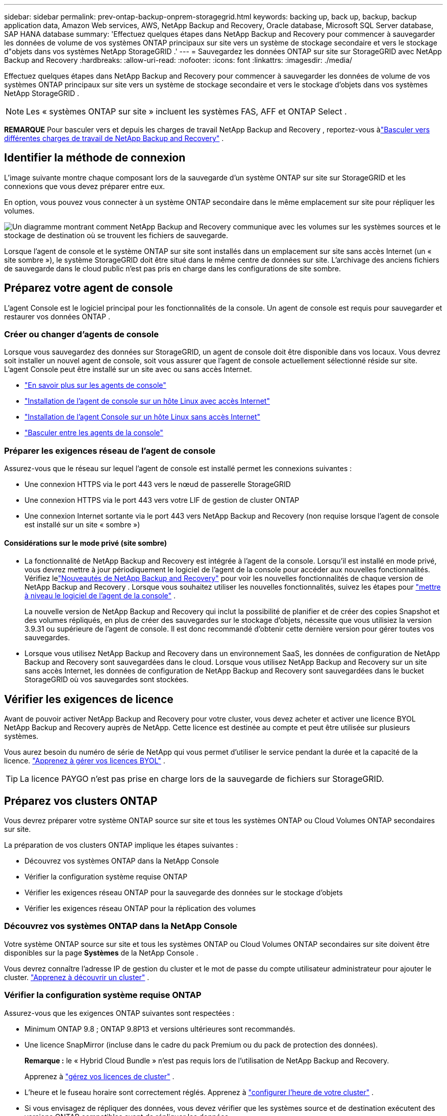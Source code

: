 ---
sidebar: sidebar 
permalink: prev-ontap-backup-onprem-storagegrid.html 
keywords: backing up, back up, backup, backup application data, Amazon Web services, AWS, NetApp Backup and Recovery, Oracle database, Microsoft SQL Server database, SAP HANA database 
summary: 'Effectuez quelques étapes dans NetApp Backup and Recovery pour commencer à sauvegarder les données de volume de vos systèmes ONTAP principaux sur site vers un système de stockage secondaire et vers le stockage d"objets dans vos systèmes NetApp StorageGRID .' 
---
= Sauvegardez les données ONTAP sur site sur StorageGRID avec NetApp Backup and Recovery
:hardbreaks:
:allow-uri-read: 
:nofooter: 
:icons: font
:linkattrs: 
:imagesdir: ./media/


[role="lead"]
Effectuez quelques étapes dans NetApp Backup and Recovery pour commencer à sauvegarder les données de volume de vos systèmes ONTAP principaux sur site vers un système de stockage secondaire et vers le stockage d'objets dans vos systèmes NetApp StorageGRID .


NOTE: Les « systèmes ONTAP sur site » incluent les systèmes FAS, AFF et ONTAP Select .

[]
====
*REMARQUE* Pour basculer vers et depuis les charges de travail NetApp Backup and Recovery , reportez-vous àlink:br-start-switch-ui.html["Basculer vers différentes charges de travail de NetApp Backup and Recovery"] .

====


== Identifier la méthode de connexion

L'image suivante montre chaque composant lors de la sauvegarde d'un système ONTAP sur site sur StorageGRID et les connexions que vous devez préparer entre eux.

En option, vous pouvez vous connecter à un système ONTAP secondaire dans le même emplacement sur site pour répliquer les volumes.

image:diagram_cloud_backup_onprem_storagegrid.png["Un diagramme montrant comment NetApp Backup and Recovery communique avec les volumes sur les systèmes sources et le stockage de destination où se trouvent les fichiers de sauvegarde."]

Lorsque l'agent de console et le système ONTAP sur site sont installés dans un emplacement sur site sans accès Internet (un « site sombre »), le système StorageGRID doit être situé dans le même centre de données sur site.  L'archivage des anciens fichiers de sauvegarde dans le cloud public n'est pas pris en charge dans les configurations de site sombre.



== Préparez votre agent de console

L'agent Console est le logiciel principal pour les fonctionnalités de la console.  Un agent de console est requis pour sauvegarder et restaurer vos données ONTAP .



=== Créer ou changer d'agents de console

Lorsque vous sauvegardez des données sur StorageGRID, un agent de console doit être disponible dans vos locaux.  Vous devrez soit installer un nouvel agent de console, soit vous assurer que l'agent de console actuellement sélectionné réside sur site.  L'agent Console peut être installé sur un site avec ou sans accès Internet.

* https://docs.netapp.com/us-en/console-setup-admin/concept-connectors.html["En savoir plus sur les agents de console"^]
* https://docs.netapp.com/us-en/console-setup-admin/task-quick-start-connector-on-prem.html["Installation de l'agent de console sur un hôte Linux avec accès Internet"^]
* https://docs.netapp.com/us-en/console-setup-admin/task-quick-start-private-mode.html["Installation de l'agent Console sur un hôte Linux sans accès Internet"^]
* https://docs.netapp.com/us-en/console-setup-admin/task-manage-multiple-connectors.html#switch-between-connectors["Basculer entre les agents de la console"^]




=== Préparer les exigences réseau de l'agent de console

Assurez-vous que le réseau sur lequel l’agent de console est installé permet les connexions suivantes :

* Une connexion HTTPS via le port 443 vers le nœud de passerelle StorageGRID
* Une connexion HTTPS via le port 443 vers votre LIF de gestion de cluster ONTAP
* Une connexion Internet sortante via le port 443 vers NetApp Backup and Recovery (non requise lorsque l'agent de console est installé sur un site « sombre »)




==== Considérations sur le mode privé (site sombre)

* La fonctionnalité de NetApp Backup and Recovery est intégrée à l’agent de la console.  Lorsqu'il est installé en mode privé, vous devrez mettre à jour périodiquement le logiciel de l'agent de la console pour accéder aux nouvelles fonctionnalités.  Vérifiez lelink:whats-new.html["Nouveautés de NetApp Backup and Recovery"] pour voir les nouvelles fonctionnalités de chaque version de NetApp Backup and Recovery .  Lorsque vous souhaitez utiliser les nouvelles fonctionnalités, suivez les étapes pour https://docs.netapp.com/us-en/console-setup-admin/task-upgrade-connector.html["mettre à niveau le logiciel de l'agent de la console"^] .
+
La nouvelle version de NetApp Backup and Recovery qui inclut la possibilité de planifier et de créer des copies Snapshot et des volumes répliqués, en plus de créer des sauvegardes sur le stockage d'objets, nécessite que vous utilisiez la version 3.9.31 ou supérieure de l'agent de console.  Il est donc recommandé d'obtenir cette dernière version pour gérer toutes vos sauvegardes.

* Lorsque vous utilisez NetApp Backup and Recovery dans un environnement SaaS, les données de configuration de NetApp Backup and Recovery sont sauvegardées dans le cloud.  Lorsque vous utilisez NetApp Backup and Recovery sur un site sans accès Internet, les données de configuration de NetApp Backup and Recovery sont sauvegardées dans le bucket StorageGRID où vos sauvegardes sont stockées.




== Vérifier les exigences de licence

Avant de pouvoir activer NetApp Backup and Recovery pour votre cluster, vous devez acheter et activer une licence BYOL NetApp Backup and Recovery auprès de NetApp.  Cette licence est destinée au compte et peut être utilisée sur plusieurs systèmes.

Vous aurez besoin du numéro de série de NetApp qui vous permet d'utiliser le service pendant la durée et la capacité de la licence. link:br-start-licensing.html["Apprenez à gérer vos licences BYOL"] .


TIP: La licence PAYGO n'est pas prise en charge lors de la sauvegarde de fichiers sur StorageGRID.



== Préparez vos clusters ONTAP

Vous devrez préparer votre système ONTAP source sur site et tous les systèmes ONTAP ou Cloud Volumes ONTAP secondaires sur site.

La préparation de vos clusters ONTAP implique les étapes suivantes :

* Découvrez vos systèmes ONTAP dans la NetApp Console
* Vérifier la configuration système requise ONTAP
* Vérifier les exigences réseau ONTAP pour la sauvegarde des données sur le stockage d'objets
* Vérifier les exigences réseau ONTAP pour la réplication des volumes




=== Découvrez vos systèmes ONTAP dans la NetApp Console

Votre système ONTAP source sur site et tous les systèmes ONTAP ou Cloud Volumes ONTAP secondaires sur site doivent être disponibles sur la page *Systèmes* de la NetApp Console .

Vous devrez connaître l’adresse IP de gestion du cluster et le mot de passe du compte utilisateur administrateur pour ajouter le cluster. https://docs.netapp.com/us-en/storage-management-ontap-onprem/task-discovering-ontap.html["Apprenez à découvrir un cluster"^] .



=== Vérifier la configuration système requise ONTAP

Assurez-vous que les exigences ONTAP suivantes sont respectées :

* Minimum ONTAP 9.8 ; ONTAP 9.8P13 et versions ultérieures sont recommandés.
* Une licence SnapMirror (incluse dans le cadre du pack Premium ou du pack de protection des données).
+
*Remarque :* le « Hybrid Cloud Bundle » n'est pas requis lors de l'utilisation de NetApp Backup and Recovery.

+
Apprenez à https://docs.netapp.com/us-en/ontap/system-admin/manage-licenses-concept.html["gérez vos licences de cluster"^] .

* L'heure et le fuseau horaire sont correctement réglés.  Apprenez à https://docs.netapp.com/us-en/ontap/system-admin/manage-cluster-time-concept.html["configurer l'heure de votre cluster"^] .
* Si vous envisagez de répliquer des données, vous devez vérifier que les systèmes source et de destination exécutent des versions ONTAP compatibles avant de répliquer les données.
+
https://docs.netapp.com/us-en/ontap/data-protection/compatible-ontap-versions-snapmirror-concept.html["Afficher les versions ONTAP compatibles pour les relations SnapMirror"^].





=== Vérifier les exigences réseau ONTAP pour la sauvegarde des données sur le stockage d'objets

Vous devez configurer les exigences suivantes sur le système qui se connecte au stockage d’objets.

* Lorsque vous utilisez une architecture de sauvegarde en éventail, les paramètres suivants doivent être configurés sur le système de stockage _principal_.
* Lorsque vous utilisez une architecture de sauvegarde en cascade, les paramètres suivants doivent être configurés sur le système de stockage _secondaire_.


Les exigences de mise en réseau du cluster ONTAP suivantes sont nécessaires :

* Le cluster ONTAP initie une connexion HTTPS via un port spécifié par l'utilisateur depuis le LIF intercluster vers le nœud de passerelle StorageGRID pour les opérations de sauvegarde et de restauration.  Le port est configurable lors de la configuration de la sauvegarde.
+
ONTAP lit et écrit des données vers et depuis le stockage d'objets.  Le stockage d'objets ne s'initialise jamais, il répond simplement.

* ONTAP nécessite une connexion entrante de l'agent de console au LIF de gestion du cluster.  L'agent de la console doit résider dans vos locaux.
* Un LIF intercluster est requis sur chaque nœud ONTAP qui héberge les volumes que vous souhaitez sauvegarder.  Le LIF doit être associé à l'_IPspace_ ONTAP doit utiliser pour se connecter au stockage d'objets. https://docs.netapp.com/us-en/ontap/networking/standard_properties_of_ipspaces.html["En savoir plus sur IPspaces"^] .
+
Lorsque vous configurez NetApp Backup and Recovery, vous êtes invité à indiquer l'espace IP à utiliser.  Vous devez choisir l’espace IP auquel chaque LIF est associé.  Il peut s'agir de l'espace IP « par défaut » ou d'un espace IP personnalisé que vous avez créé.

* Les LIF intercluster des nœuds peuvent accéder au magasin d'objets (non requis lorsque l'agent de console est installé sur un site « sombre »).
* Les serveurs DNS ont été configurés pour la machine virtuelle de stockage où se trouvent les volumes.  Découvrez comment https://docs.netapp.com/us-en/ontap/networking/configure_dns_services_auto.html["configurer les services DNS pour le SVM"^] .
* Si vous utilisez un espace IP différent de celui par défaut, vous devrez peut-être créer une route statique pour accéder au stockage d'objets.
* Mettez à jour les règles de pare-feu, si nécessaire, pour autoriser les connexions du service NetApp Backup and Recovery d' ONTAP au stockage d'objets via le port que vous avez spécifié (généralement le port 443) et le trafic de résolution de noms de la machine virtuelle de stockage vers le serveur DNS via le port 53 (TCP/UDP).




=== Vérifier les exigences réseau ONTAP pour la réplication des volumes

Si vous prévoyez de créer des volumes répliqués sur un système ONTAP secondaire à l'aide de NetApp Backup and Recovery, assurez-vous que les systèmes source et de destination répondent aux exigences réseau suivantes.



==== Exigences de mise en réseau ONTAP sur site

* Si le cluster se trouve dans vos locaux, vous devez disposer d’une connexion entre votre réseau d’entreprise et votre réseau virtuel chez le fournisseur de cloud. Il s’agit généralement d’une connexion VPN.
* Les clusters ONTAP doivent répondre à des exigences supplémentaires en matière de sous-réseau, de port, de pare-feu et de cluster.
+
Étant donné que vous pouvez répliquer vers Cloud Volumes ONTAP ou vers des systèmes locaux, examinez les exigences de peering pour les systèmes ONTAP locaux. https://docs.netapp.com/us-en/ontap-sm-classic/peering/reference_prerequisites_for_cluster_peering.html["Consultez les conditions préalables pour le peering de cluster dans la documentation ONTAP"^] .





==== Exigences réseau de Cloud Volumes ONTAP

* Le groupe de sécurité de l'instance doit inclure les règles entrantes et sortantes requises : en particulier, les règles pour ICMP et les ports 11104 et 11105. Ces règles sont incluses dans le groupe de sécurité prédéfini.




== Préparez StorageGRID comme cible de sauvegarde

StorageGRID doit répondre aux exigences suivantes.  Voir le https://docs.netapp.com/us-en/storagegrid-117/["Documentation de StorageGRID"^] pour plus d'informations.

Pour plus de détails sur les exigences de résilience DataLock et Ransomware pour StorageGRID, reportez-vous àlink:prev-ontap-policy-object-options.html["Options de politique de sauvegarde sur objet"] .

Versions de StorageGRID prises en charge:: StorageGRID 10.3 et versions ultérieures sont pris en charge.
+
--
Pour utiliser DataLock & Ransomware Resilience pour vos sauvegardes, vos systèmes StorageGRID doivent exécuter la version 11.6.0.3 ou supérieure.

Pour hiérarchiser les sauvegardes plus anciennes vers le stockage d'archivage cloud, vos systèmes StorageGRID doivent exécuter la version 11.3 ou supérieure.  De plus, vos systèmes StorageGRID doivent être découverts sur la page *Systèmes* de la console.

Pour le stockage d'archives des utilisateurs, un accès IP au nœud d'administration est nécessaire.

L'accès IP de la passerelle est toujours nécessaire.

--
Informations d'identification S3:: Vous devez avoir créé un compte locataire S3 pour contrôler l'accès à votre stockage StorageGRID . https://docs.netapp.com/us-en/storagegrid-117/admin/creating-tenant-account.html["Consultez la documentation StorageGRID pour plus de détails"^] .
+
--
Lorsque vous configurez la sauvegarde sur StorageGRID, l'assistant de sauvegarde vous demande une clé d'accès S3 et une clé secrète pour un compte de locataire.  Le compte locataire permet à NetApp Backup and Recovery d'authentifier et d'accéder aux buckets StorageGRID utilisés pour stocker les sauvegardes.  Les clés sont nécessaires pour que StorageGRID sache qui fait la demande.

Ces clés d’accès doivent être associées à un utilisateur disposant des autorisations suivantes :

[source, json]
----
"s3:ListAllMyBuckets",
"s3:ListBucket",
"s3:GetObject",
"s3:PutObject",
"s3:DeleteObject",
"s3:CreateBucket"
----
--
Versionnage d'objet:: Vous ne devez pas activer manuellement le contrôle de version des objets StorageGRID sur le bucket du magasin d'objets.




=== Préparez-vous à archiver les anciens fichiers de sauvegarde sur un stockage cloud public

La hiérarchisation des fichiers de sauvegarde plus anciens vers un stockage d'archives permet d'économiser de l'argent en utilisant une classe de stockage moins coûteuse pour les sauvegardes dont vous n'avez peut-être pas besoin.  StorageGRID est une solution sur site (cloud privé) qui ne fournit pas de stockage d'archives, mais vous pouvez déplacer des fichiers de sauvegarde plus anciens vers un stockage d'archives dans le cloud public.  Lorsqu'elles sont utilisées de cette manière, les données hiérarchisées vers le stockage cloud ou restaurées à partir du stockage cloud transitent entre StorageGRID et le stockage cloud - la console n'est pas impliquée dans ce transfert de données.

La prise en charge actuelle vous permet d'archiver les sauvegardes sur le stockage AWS _S3 Glacier_/_S3 Glacier Deep Archive_ ou _Azure Archive_.

* Exigences ONTAP *

* Votre cluster doit utiliser ONTAP 9.12.1 ou une version ultérieure.


* Exigences de StorageGRID *

* Votre StorageGRID doit utiliser la version 11.4 ou supérieure.
* Votre StorageGRID doit être https://docs.netapp.com/us-en/storage-management-storagegrid/task-discover-storagegrid.html["découvert et disponible dans la console"^] .


*Exigences Amazon S3*

* Vous devrez créer un compte Amazon S3 pour l'espace de stockage où seront situées vos sauvegardes archivées.
* Vous pouvez choisir de hiérarchiser les sauvegardes vers le stockage AWS S3 Glacier ou S3 Glacier Deep Archive. link:prev-reference-aws-archive-storage-tiers.html["En savoir plus sur les niveaux d'archivage AWS"] .
* StorageGRID doit avoir un accès de contrôle total au bucket(`s3:*` ); cependant, si cela n'est pas possible, la politique de bucket doit accorder les autorisations S3 suivantes à StorageGRID:
+
** `s3:AbortMultipartUpload`
** `s3:DeleteObject`
** `s3:GetObject`
** `s3:ListBucket`
** `s3:ListBucketMultipartUploads`
** `s3:ListMultipartUploadParts`
** `s3:PutObject`
** `s3:RestoreObject`




*Exigences Azure Blob*

* Vous devrez souscrire à un abonnement Azure pour l’espace de stockage où seront situées vos sauvegardes archivées.
* L'assistant d'activation vous permet d'utiliser un groupe de ressources existant pour gérer le conteneur Blob qui stockera les sauvegardes, ou vous pouvez créer un nouveau groupe de ressources.


Lors de la définition des paramètres d'archivage pour la politique de sauvegarde de votre cluster, vous entrez les informations d'identification de votre fournisseur de cloud et sélectionnez la classe de stockage que vous souhaitez utiliser.  NetApp Backup and Recovery crée le bucket cloud lorsque vous activez la sauvegarde pour le cluster.  Les informations requises pour le stockage d’archives AWS et Azure sont présentées ci-dessous.

image:screenshot_sg_archive_to_cloud.png["Une capture d'écran des informations dont vous aurez besoin pour archiver les fichiers de sauvegarde de StorageGRID vers AWS S3 ou Azure Blob."]

Les paramètres de politique d'archivage que vous sélectionnez généreront une politique de gestion du cycle de vie des informations (ILM) dans StorageGRID et ajouteront les paramètres en tant que « règles ».

* S'il existe une politique ILM active, de nouvelles règles seront ajoutées à la politique ILM pour déplacer les données vers le niveau d'archivage.
* S'il existe une politique ILM existante à l'état « proposé », la création et l'activation d'une nouvelle politique ILM ne seront pas possibles. https://docs.netapp.com/us-en/storagegrid-117/ilm/index.html["En savoir plus sur les politiques et règles ILM de StorageGRID"^] .




== Activer les sauvegardes sur vos volumes ONTAP

Activez les sauvegardes à tout moment directement depuis votre système sur site.

Un assistant vous guide à travers les principales étapes suivantes :

* <<Sélectionnez les volumes que vous souhaitez sauvegarder>>
* <<Définir la stratégie de sauvegarde>>
* <<Revoyez vos sélections>>


Vous pouvez également<<Afficher les commandes de l'API>> à l'étape de révision, vous pouvez donc copier le code pour automatiser l'activation de la sauvegarde pour les futurs systèmes.



=== Démarrer l'assistant

.Étapes
. Accédez à l’assistant d’activation de sauvegarde et de récupération en utilisant l’une des méthodes suivantes :
+
** Depuis la page *Systèmes* de la console, sélectionnez le système et sélectionnez *Activer > Volumes de sauvegarde* à côté de Sauvegarde et récupération dans le panneau de droite.
+
Si la destination de vos sauvegardes existe en tant que système sur la page *Systèmes* de la console, vous pouvez faire glisser le cluster ONTAP sur le stockage d'objets.

** Sélectionnez *Volumes* dans la barre de sauvegarde et de récupération.  Dans l'onglet Volumes, sélectionnez l'option *Actions (...)* et sélectionnez *Activer la sauvegarde* pour un seul volume (qui n'a pas déjà la réplication ou la sauvegarde vers le stockage d'objets activée).


+
La page d'introduction de l'assistant affiche les options de protection, notamment les instantanés locaux, la réplication et les sauvegardes.  Si vous avez effectué la deuxième option de cette étape, la page Définir la stratégie de sauvegarde s’affiche avec un volume sélectionné.

. Continuez avec les options suivantes :
+
** Si vous disposez déjà d’un agent de console, vous êtes prêt.  Sélectionnez simplement *Suivant*.
** Si vous ne disposez pas encore d’un agent de console, l’option *Ajouter un agent de console* apparaît.  Se référer à<<Préparez votre agent de console>> .






=== Sélectionnez les volumes que vous souhaitez sauvegarder

Choisissez les volumes que vous souhaitez protéger.  Un volume protégé est un volume qui possède un ou plusieurs des éléments suivants : politique de snapshot, politique de réplication, politique de sauvegarde vers objet.

Vous pouvez choisir de protéger les volumes FlexVol ou FlexGroup ; cependant, vous ne pouvez pas sélectionner une combinaison de ces volumes lors de l'activation de la sauvegarde pour un système.  Découvrez commentlink:prev-ontap-backup-manage.html["activer la sauvegarde pour des volumes supplémentaires dans le système"] (FlexVol ou FlexGroup) après avoir configuré la sauvegarde pour les volumes initiaux.

[NOTE]
====
* Vous ne pouvez activer une sauvegarde que sur un seul volume FlexGroup à la fois.
* Les volumes que vous sélectionnez doivent avoir le même paramètre SnapLock .  SnapLock Enterprise doit être activé sur tous les volumes ou SnapLock doit être désactivé.


====
.Étapes
Si les volumes que vous choisissez ont déjà des stratégies de snapshot ou de réplication appliquées, les stratégies que vous sélectionnez ultérieurement remplaceront ces stratégies existantes.

. Dans la page Sélectionner les volumes, sélectionnez le ou les volumes que vous souhaitez protéger.
+
** Vous pouvez également filtrer les lignes pour afficher uniquement les volumes avec certains types de volumes, styles et plus encore pour faciliter la sélection.
** Après avoir sélectionné le premier volume, vous pouvez sélectionner tous les volumes FlexVol (les volumes FlexGroup ne peuvent être sélectionnés qu'un par un).  Pour sauvegarder tous les volumes FlexVol existants, cochez d’abord un volume, puis cochez la case dans la ligne de titre.
** Pour sauvegarder des volumes individuels, cochez la case correspondant à chaque volume.


. Sélectionnez *Suivant*.




=== Définir la stratégie de sauvegarde

La définition de la stratégie de sauvegarde implique de définir les options suivantes :

* Que vous souhaitiez une ou toutes les options de sauvegarde : instantanés locaux, réplication et sauvegarde sur stockage d'objets
* Architecture
* Politique d'instantané local
* Cible et politique de réplication
+

NOTE: Si les volumes que vous choisissez ont des stratégies de snapshot et de réplication différentes de celles que vous sélectionnez à cette étape, les stratégies existantes seront écrasées.

* Sauvegarde des informations de stockage d'objets (fournisseur, cryptage, mise en réseau, politique de sauvegarde et options d'exportation).


.Étapes
. Dans la page Définir la stratégie de sauvegarde, choisissez une ou toutes les options suivantes.  Les trois sont sélectionnés par défaut :
+
** * Instantanés locaux * : si vous effectuez une réplication ou une sauvegarde sur un stockage d'objets, des instantanés locaux doivent être créés.
** *Réplication* : crée des volumes répliqués sur un autre système de stockage ONTAP .
** *Sauvegarde* : sauvegarde les volumes sur le stockage d’objets.


. *Architecture* : Si vous avez choisi à la fois la réplication et la sauvegarde, choisissez l'un des flux d'informations suivants :
+
** *En cascade* : les informations circulent du primaire au secondaire, puis du secondaire au stockage d'objets.
** *Fan out* : les informations circulent du primaire vers le secondaire _et_ du primaire vers le stockage d'objets.
+
Pour plus de détails sur ces architectures, reportez-vous àlink:prev-ontap-protect-journey.html["Planifiez votre voyage de protection"] .



. *Instantané local* : choisissez une politique d'instantané existante ou créez-en une nouvelle.
+

TIP: Pour créer une politique personnalisée, reportez-vous àlink:br-use-policies-create.html["Créer une politique"] .

+
Pour créer une politique, sélectionnez *Créer une nouvelle politique* et procédez comme suit :

+
** Entrez le nom de la politique.
** Sélectionnez jusqu'à cinq programmes, généralement de fréquences différentes.
** Sélectionnez *Créer*.


. *Réplication* : définissez les options suivantes :
+
** *Cible de réplication* : sélectionnez le système de destination et le SVM.  Vous pouvez également sélectionner l'agrégat ou les agrégats de destination et le préfixe ou le suffixe qui seront ajoutés au nom du volume répliqué.
** *Politique de réplication* : Choisissez une politique de réplication existante ou créez-en une.
+

TIP: Pour créer une politique personnalisée, reportez-vous àlink:br-use-policies-create.html["Créer une politique"] .

+
Pour créer une politique, sélectionnez *Créer une nouvelle politique* et procédez comme suit :

+
*** Entrez le nom de la politique.
*** Sélectionnez jusqu'à cinq programmes, généralement de fréquences différentes.
*** Sélectionnez *Créer*.




. *Sauvegarder vers l'objet* : Si vous avez sélectionné *Sauvegarder*, définissez les options suivantes :
+
** *Fournisseur* : Sélectionnez * StorageGRID*.
** *Paramètres du fournisseur* : saisissez les détails du nom de domaine complet (FQDN), le port, la clé d'accès et la clé secrète du nœud de passerelle du fournisseur.
+
La clé d’accès et la clé secrète sont destinées à l’utilisateur IAM que vous avez créé pour donner au cluster ONTAP l’accès au bucket.

** *Mise en réseau* : Choisissez l'espace IP dans le cluster ONTAP où résident les volumes que vous souhaitez sauvegarder.  Les LIF intercluster pour cet espace IP doivent disposer d'un accès Internet sortant (non requis lorsque l'agent de console est installé sur un site « sombre »).
+

TIP: La sélection de l'espace IP correct garantit que NetApp Backup and Recovery peut établir une connexion d' ONTAP à votre stockage d'objets StorageGRID .

** *Politique de sauvegarde* : sélectionnez une politique de sauvegarde sur stockage d'objets existante ou créez-en une.
+

TIP: Pour créer une politique personnalisée, reportez-vous àlink:br-use-policies-create.html["Créer une politique"] .

+
Pour créer une politique, sélectionnez *Créer une nouvelle politique* et procédez comme suit :

+
*** Entrez le nom de la politique.
*** Sélectionnez jusqu'à cinq programmes, généralement de fréquences différentes.
*** Pour les politiques de sauvegarde sur objet, définissez les paramètres DataLock et Ransomware Resilience.  Pour plus de détails sur DataLock et la résilience aux ransomwares, reportez-vous àlink:prev-ontap-policy-object-options.html["Paramètres de la politique de sauvegarde sur objet"] .
+
Si votre cluster utilise ONTAP 9.11.1 ou une version ultérieure, vous pouvez choisir de protéger vos sauvegardes contre la suppression et les attaques de ransomware en configurant _DataLock et Ransomware Resilience_.  _DataLock_ protège vos fichiers de sauvegarde contre toute modification ou suppression, et _Ransomware Resilience_ analyse vos fichiers de sauvegarde pour rechercher des preuves d'une attaque de ransomware dans vos fichiers de sauvegarde.

*** Sélectionnez *Créer*.




+
Si votre cluster utilise ONTAP 9.12.1 ou une version ultérieure et que votre système StorageGRID utilise la version 11.4 ou une version ultérieure, vous pouvez choisir de hiérarchiser les sauvegardes plus anciennes vers des niveaux d'archives de cloud public après un certain nombre de jours.  La prise en charge actuelle concerne les niveaux de stockage AWS S3 Glacier/S3 Glacier Deep Archive ou Azure Archive. <<Préparez-vous à archiver les anciens fichiers de sauvegarde sur un stockage cloud public,Découvrez comment configurer vos systèmes pour cette fonctionnalité>> .

+
** *Sauvegarde hiérarchisée vers le cloud public* : sélectionnez le fournisseur de cloud vers lequel vous souhaitez hiérarchiser les sauvegardes et saisissez les détails du fournisseur.
+
Sélectionnez ou créez un nouveau cluster StorageGRID .  Pour plus de détails sur la création d'un cluster StorageGRID afin que la console puisse le découvrir, reportez-vous à https://docs.netapp.com/us-en/storagegrid-117/["Documentation de StorageGRID"^] .

** *Exporter des copies Snapshot existantes vers le stockage d'objets en tant que copies de sauvegarde* : s'il existe des copies snapshot locales pour les volumes de ce système qui correspondent à l'étiquette de planification de sauvegarde que vous venez de sélectionner pour ce système (par exemple, quotidienne, hebdomadaire, etc.), cette invite supplémentaire s'affiche.  Cochez cette case pour que tous les instantanés historiques soient copiés vers le stockage d'objets en tant que fichiers de sauvegarde afin de garantir la protection la plus complète pour vos volumes.


. Sélectionnez *Suivant*.




=== Revoyez vos sélections

C'est l'occasion de revoir vos sélections et de faire des ajustements, si nécessaire.

.Étapes
. Dans la page Révision, vérifiez vos sélections.
. Cochez éventuellement la case pour *Synchroniser automatiquement les étiquettes de politique de snapshot avec les étiquettes de politique de réplication et de sauvegarde*.  Cela crée des instantanés avec une étiquette qui correspond aux étiquettes des politiques de réplication et de sauvegarde.
. Sélectionnez *Activer la sauvegarde*.


.Résultat
NetApp Backup and Recovery commence à effectuer les sauvegardes initiales de vos volumes.  Le transfert de base du volume répliqué et du fichier de sauvegarde inclut une copie complète des données sources.  Les transferts ultérieurs contiennent des copies différentielles des données de stockage principales contenues dans les copies Snapshot.

Un volume répliqué est créé dans le cluster de destination qui sera synchronisé avec le volume de stockage principal.

Un compartiment S3 est créé dans le compte de service indiqué par la clé d'accès S3 et la clé secrète que vous avez saisies, et les fichiers de sauvegarde y sont stockés.

Le tableau de bord de sauvegarde des volumes s'affiche pour vous permettre de surveiller l'état des sauvegardes.

Vous pouvez également surveiller l’état des tâches de sauvegarde et de restauration à l’aide de l’link:br-use-monitor-tasks.html["Page de surveillance des tâches"^] .



=== Afficher les commandes de l'API

Vous souhaiterez peut-être afficher et éventuellement copier les commandes API utilisées dans l’assistant d’activation de la sauvegarde et de la récupération.  Vous souhaiterez peut-être faire cela pour automatiser l’activation de la sauvegarde dans les futurs systèmes.

.Étapes
. Dans l’assistant d’activation de la sauvegarde et de la récupération, sélectionnez *Afficher la demande d’API*.
. Pour copier les commandes dans le presse-papiers, sélectionnez l'icône *Copier*.

